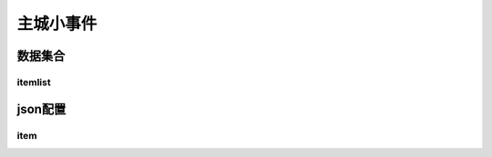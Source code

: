 ========================================
主城小事件
========================================







数据集合
=================


itemlist
---------------------





json配置
===============




item
----------------------------


















